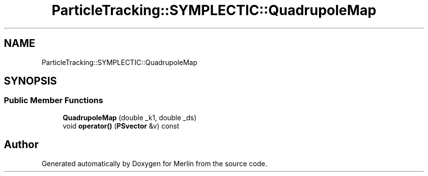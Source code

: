 .TH "ParticleTracking::SYMPLECTIC::QuadrupoleMap" 3 "Fri Aug 4 2017" "Version 5.02" "Merlin" \" -*- nroff -*-
.ad l
.nh
.SH NAME
ParticleTracking::SYMPLECTIC::QuadrupoleMap
.SH SYNOPSIS
.br
.PP
.SS "Public Member Functions"

.in +1c
.ti -1c
.RI "\fBQuadrupoleMap\fP (double _k1, double _ds)"
.br
.ti -1c
.RI "void \fBoperator()\fP (\fBPSvector\fP &v) const"
.br
.in -1c

.SH "Author"
.PP 
Generated automatically by Doxygen for Merlin from the source code\&.
